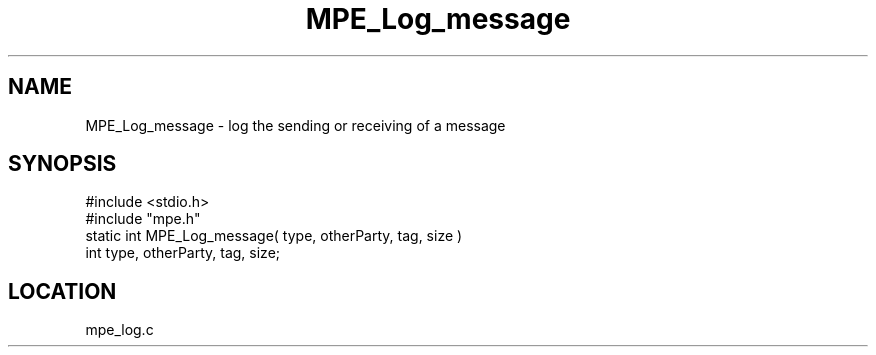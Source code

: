 .TH MPE_Log_message 4 "5/16/1995" " " "MPE"
.SH NAME
MPE_Log_message \- log the sending or receiving of a message
.SH SYNOPSIS
.nf
#include <stdio.h>
#include "mpe.h"
static int MPE_Log_message( type, otherParty, tag, size )
int type, otherParty, tag, size;

.fi

.SH LOCATION
 mpe_log.c
